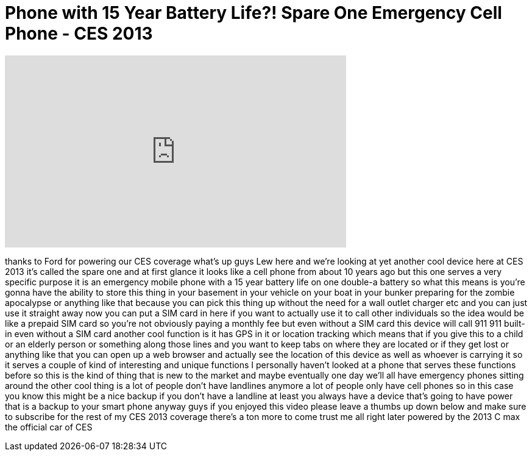 = Phone with 15 Year Battery Life?! Spare One Emergency Cell Phone - CES 2013
:published_at: 2013-01-07
:hp-alt-title: Phone with 15 Year Battery Life?! Spare One Emergency Cell Phone - CES 2013
:hp-image: https://i.ytimg.com/vi/laqVH4hJ6FE/maxresdefault.jpg


++++
<iframe width="560" height="315" src="https://www.youtube.com/embed/laqVH4hJ6FE?rel=0" frameborder="0" allow="autoplay; encrypted-media" allowfullscreen></iframe>
++++

thanks to Ford for powering our CES
coverage what's up guys Lew here and
we're looking at yet another cool device
here at CES 2013 it's called the spare
one and at first glance it looks like a
cell phone from about 10 years ago but
this one serves a very specific purpose
it is an emergency mobile phone with a
15 year battery life on one double-a
battery so what this means is you're
gonna have the ability to store this
thing in your basement in your vehicle
on your boat in your bunker preparing
for the zombie apocalypse or anything
like that because you can pick this
thing up without the need for a wall
outlet charger etc and you can just use
it straight away now you can put a SIM
card in here if you want to actually use
it to call other individuals so the idea
would be like a prepaid SIM card so
you're not obviously paying a monthly
fee but even without a SIM card this
device will call 911 911 built-in even
without a SIM card another cool function
is it has GPS in it or location tracking
which means that if you give this to a
child or an elderly person or something
along those lines and you want to keep
tabs on where they are located or if
they get lost or anything like that you
can open up a web browser and actually
see the location of this device as well
as whoever is carrying it so it serves a
couple of kind of interesting and unique
functions I personally haven't looked at
a phone that serves these functions
before so this is the kind of thing that
is new to the market and maybe
eventually one day we'll all have
emergency phones sitting around the
other cool thing is a lot of people
don't have landlines anymore a lot of
people only have cell phones so in this
case you know this might be a nice
backup if you don't have a landline at
least you always have a device that's
going to have power that is a backup to
your smart phone anyway guys if you
enjoyed this video please leave a thumbs
up down below and make sure to subscribe
for the rest of my CES 2013 coverage
there's a ton more to come trust me all
right later powered by the 2013 C max
the official car of CES